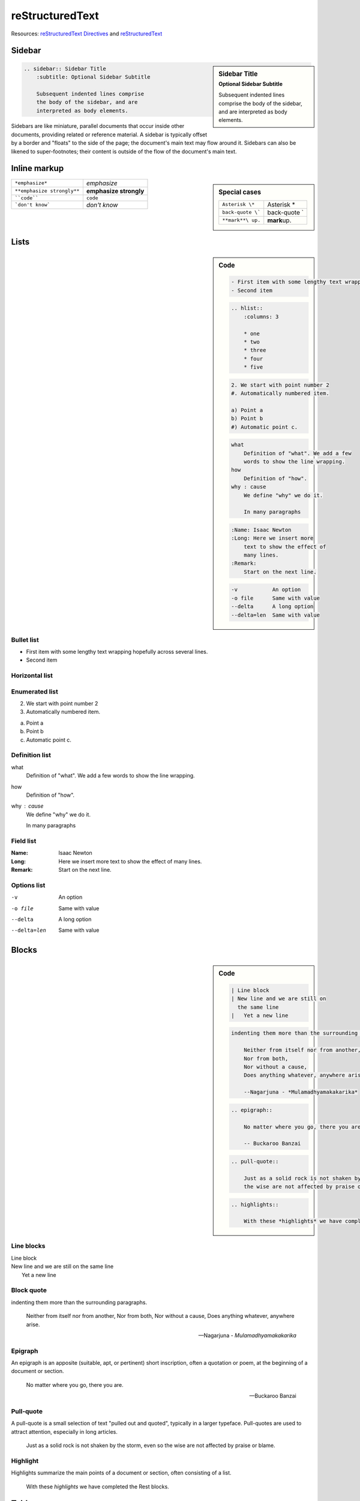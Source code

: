 
reStructuredText
=================

Resources: `reStructuredText Directives <http://docutils.sourceforge.net/docs/ref/rst/directives.html>`_ and `reStructuredText <http://rest-sphinx-memo.readthedocs.org/en/latest/ReST.html>`_

Sidebar
--------

.. sidebar:: Sidebar Title
    :subtitle: Optional Sidebar Subtitle
    
    Subsequent indented lines comprise
    the body of the sidebar, and are
    interpreted as body elements.
    
.. code::
    
    .. sidebar:: Sidebar Title
        :subtitle: Optional Sidebar Subtitle
        
        Subsequent indented lines comprise
        the body of the sidebar, and are
        interpreted as body elements.

Sidebars are like miniature, parallel documents that occur inside other documents, providing related or reference material. A sidebar is typically offset by a border and "floats" to the side of the page; the document's main text may flow around it. Sidebars can also be likened to super-footnotes; their content is outside of the flow of the document's main text.


Inline markup
--------------

.. sidebar:: Special cases
    
    ================== =============
    ``Asterisk \*``    Asterisk \*
    ``back-quote \```  back-quote \`
    ``**mark**\ up.``  **mark**\ up.
    ================== =============

========================== ======================
``*emphasize*``            *emphasize*
``**emphasize strongly**`` **emphasize strongly**
````code````               ``code``
```don't know```           `don't know`
========================== ======================

|


Lists
------

.. sidebar:: Code
    
    .. code::
        
        - First item with some lengthy text wrapping hopefully across several lines.
        - Second item

    .. code::
        
        .. hlist::
            :columns: 3
            
            * one
            * two
            * three
            * four
            * five

    .. code::
        
        2. We start with point number 2
        #. Automatically numbered item.
        
        a) Point a
        b) Point b
        #) Automatic point c.

    .. code::
        
        what
            Definition of "what". We add a few
            words to show the line wrapping.
        how
            Definition of "how".
        why : cause
            We define "why" we do it.
            
            In many paragraphs

    .. code::
        
        :Name: Isaac Newton
        :Long: Here we insert more
            text to show the effect of
            many lines.
        :Remark:
            Start on the next line.

    .. code::
        
        -v           An option
        -o file      Same with value
        --delta      A long option
        --delta=len  Same with value


Bullet list
~~~~~~~~~~~~~

- First item with some lengthy text wrapping hopefully across several lines.
- Second item

Horizontal list
~~~~~~~~~~~~~~~~

.. hlist::
    :columns: 3
    
    * one
    * two
    * three
    * four
    * five

Enumerated list
~~~~~~~~~~~~~~~~

2. We start with point number 2
#. Automatically numbered item.

a) Point a
b) Point b
#) Automatic point c.

Definition list
~~~~~~~~~~~~~~~~
what
  Definition of "what". We add a few
  words to show the line wrapping.
how
  Definition of "how".
why : cause
  We define "why" we do it.

  In many paragraphs

Field list
~~~~~~~~~~~
:Name: Isaac Newton
:Long: Here we insert more
    text to show the effect of
    many lines.
:Remark:
    Start on the next line.

Options list
~~~~~~~~~~~~~
-v           An option
-o file      Same with value
--delta      A long option
--delta=len  Same with value


Blocks
-------

.. sidebar:: Code
    
    .. code::
        
        | Line block
        | New line and we are still on
          the same line
        |   Yet a new line

    .. code::
        
        indenting them more than the surrounding paragraphs.
            
            Neither from itself nor from another,
            Nor from both,
            Nor without a cause,
            Does anything whatever, anywhere arise.
            
            --Nagarjuna - *Mulamadhyamakakarika*

    .. code::
        
        .. epigraph::
            
            No matter where you go, there you are.
            
            -- Buckaroo Banzai

    .. code::
        
        .. pull-quote::
            
            Just as a solid rock is not shaken by the storm, even so
            the wise are not affected by praise or blame.

    .. code::
        
        .. highlights::
                
            With these *highlights* we have completed the Rest blocks.


Line blocks
~~~~~~~~~~~~

| Line block
| New line and we are still on
  the same line
|   Yet a new line

Block quote
~~~~~~~~~~~~

indenting them more than the surrounding paragraphs.

   Neither from itself nor from another,
   Nor from both,
   Nor without a cause,
   Does anything whatever, anywhere arise.

   --Nagarjuna - *Mulamadhyamakakarika*

Epigraph
~~~~~~~~~~
An epigraph is an apposite (suitable, apt, or pertinent) short inscription, often a quotation or poem, at the beginning of a document or section.

.. epigraph::
    
    No matter where you go, there you are.
    
    -- Buckaroo Banzai

Pull-quote
~~~~~~~~~~~
A pull-quote is a small selection of text "pulled out and quoted", typically in a larger typeface. Pull-quotes are used to attract attention, especially in long articles.

.. pull-quote::
    
    Just as a solid rock is not shaken by the storm, even so
    the wise are not affected by praise or blame.


Highlight
~~~~~~~~~~
Highlights summarize the main points of a document or section, often consisting of a list.

.. highlights::
    
    With these *highlights* we have completed the Rest blocks.

Tables
-------

.. sidebar:: Code
    
    .. code::
        
        ==  ==
        aA  bB
        cC  dD
        ==  ==
        
        =====  ======
        Vokal  Umlaut
        =====  ======
        aA     äÄ
        oO     öÖ
        =====  ======
        
        =====  =====  ======
        Inputs        Output
        ------------  ------
          A      B    A or B
        =====  =====  ======
        False         False
        ------------  ------
        True   False  True
        False  True   True
        True          True
        ============  ======
        
        ===========  ================
        1. Hallo     | blah blah blah
                       blah blah blah
                       blah
                             | blah blah
        2. Here      We can wrap the
                     text in source
        32. There    **aha**
        ===========  ================

    .. code::
        
        +--------+--------+-----------+
        | Header | Header with 2 cols |
        +========+========+===========+
        | A      | Lists: | **C**     |
        +--------+  - aha +-----------+
        | B::    |  - yes | | a block |
        |        |        |   of text |
        |  *hey* |  #. hi | | a break |
        +--------+--------+-----------+

    .. code::
        
        .. csv-table:: Balance Sheet
            :header: Description,In,Out,Balance
            :widths: 20, 10, 10, 10
            :stub-columns: 1
            
            Travel,,230.00,-230.00
            Fees,,400.00,-630.00
            Grant,700.00,,70.00
            Train Fare,,70.00,**0.00**
    
    

Simple tables
~~~~~~~~~~~~~~

==  ==
aA  bB
cC  dD
==  ==

=====  ======
Vokal  Umlaut
=====  ======
aA     äÄ
oO     öÖ
=====  ======

=====  =====  ======
Inputs        Output
------------  ------
  A      B    A or B
=====  =====  ======
False         False
------------  ------
True   False  True
False  True   True
True          True
============  ======

===========  ================
1. Hallo     | blah blah blah
               blah blah blah
               blah
             | blah blah
2. Here      We can wrap the
             text in source
32. There    **aha**
===========  ================

Grid tables
~~~~~~~~~~~~

+--------+--------+-----------+
| Header | Header with 2 cols |
+========+========+===========+
| A      | Lists: | **C**     |
+--------+  - aha +-----------+
| B::    |  - yes | | a block |
|        |        |   of text |
|  *hey* |  #. hi | | a break |
+--------+--------+-----------+

CSV Tables
~~~~~~~~~~~
.. csv-table:: Balance Sheet
    :header: Description,In,Out,Balance
    :widths: 20, 10, 10, 10
    :stub-columns: 1
    
    Travel,,230.00,-230.00
    Fees,,400.00,-630.00
    Grant,700.00,,70.00
    Train Fare,,70.00,**0.00**


Explicit Markup
-----------------

.. sidebar:: Code
    
    .. code::
        
        A good rST tutorial [#f1]_ is located at the bottom[#f2]_
        of the page.
        
        .. rubric:: Footnotes
        
        .. [#f1] Here: http://docutils.sourceforge.net/docs/user/rst/quickstart.html
        .. [#f2] Text of the second footnote.


    .. code::
        
        The rST specification [RefMarkup]_ is available on the web.
        
        .. [RefMarkup] http://docutils.sourceforge.net/docs/ref/rst/restructuredtext.html

Footnotes
~~~~~~~~~~

For footnotes, use ``[#name]_`` to mark the footnote location, and add the footnote body at the bottom of the document after a "Footnotes" rubric heading, like so:

A good rST tutorial [#f1]_ is located at the bottom [#f2]_
of the page.

.. rubric:: Footnotes

.. [#f1] Here: http://docutils.sourceforge.net/docs/user/rst/quickstart.html
.. [#f2] Text of the second footnote.


Citations
~~~~~~~~~~~
All citations can be referenced from all files. Citation usage is similar to footnote usage, but with a label that is not numeric or begins with #.

The rST specification [RefMarkup]_ is available on the web.

.. [RefMarkup] http://docutils.sourceforge.net/docs/ref/rst/restructuredtext.html


Code Examples
--------------

.. sidebar:: Code
    
    .. code::
        
        .. code-block:: language
            
            Some language code.

    see: `Here <http://sphinx-doc.org/markup/code.html>`_


.. code-block:: python
    
    >>> 
    >>> class Complex:
    ...     def __init__(self, realpart, imagpart):
    ...         self.r = realpart
    ...         self.i = imagpart
    ...
    >>> x = Complex(3.0, -4.5)
    >>> x.r, x.i
    (3.0, -4.5)
    >>> 

.. rubric:: With line numbers:

.. code-block:: python
    :linenos:
    
    class Mapping:
        def __init__(self, iterable):
            self.items_list = []
            self.__update(iterable)
        
        def update(self, iterable):
            for item in iterable:
                self.items_list.append(item)
    
        __update = update   # private copy of original update() method
    
    class MappingSubclass(Mapping):
    
        def update(self, keys, values):
            # provides new signature for update()
            # but does not break __init__()
            for item in zip(keys, values):
                self.items_list.append(item)


Admonitions
------------
.. sidebar:: Code
    
    .. code::
        
        .. danger::
            Beware killer rabbits!

.. hlist::
    :columns: 3
    
    * attention
    * note
    * tip
    * important
    * hint
    * warning
    * error
    * danger
    * caution
    * admonition

For example:

.. attention::
    Your text  

.. note::
    Your text  

.. tip::
    Your text  

.. important::
    Your text  

.. hint::
    Your text  

.. warning::
    Your text  

.. error::
    Your text  

.. danger::
    Your text  

.. caution::
   Your text  

.. admonition:: Your title
    
    Your text 


